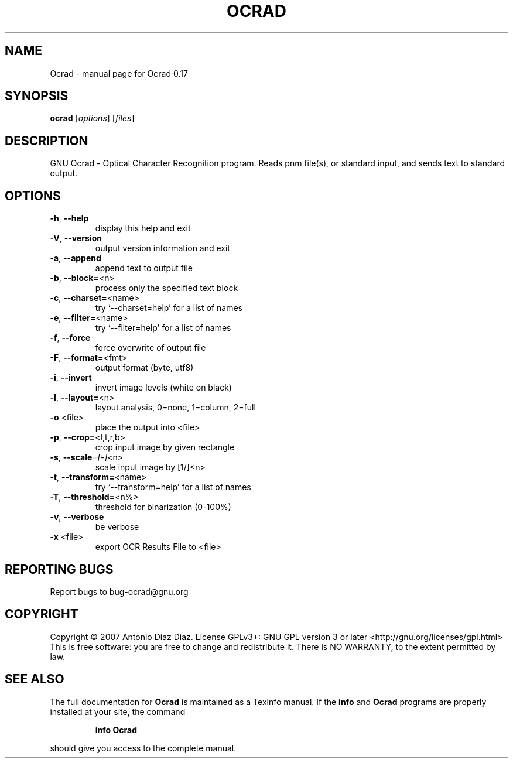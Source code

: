 .\" DO NOT MODIFY THIS FILE!  It was generated by help2man 1.33.
.TH OCRAD "1" "June 2007" "Ocrad 0.17" "User Commands"
.SH NAME
Ocrad \- manual page for Ocrad 0.17
.SH SYNOPSIS
.B ocrad
[\fIoptions\fR] [\fIfiles\fR]
.SH DESCRIPTION
GNU Ocrad - Optical Character Recognition program.
Reads pnm file(s), or standard input, and sends text to standard output.
.SH OPTIONS
.TP
\fB\-h\fR, \fB\-\-help\fR
display this help and exit
.TP
\fB\-V\fR, \fB\-\-version\fR
output version information and exit
.TP
\fB\-a\fR, \fB\-\-append\fR
append text to output file
.TP
\fB\-b\fR, \fB\-\-block=\fR<n>
process only the specified text block
.TP
\fB\-c\fR, \fB\-\-charset=\fR<name>
try `--charset=help' for a list of names
.TP
\fB\-e\fR, \fB\-\-filter=\fR<name>
try `--filter=help' for a list of names
.TP
\fB\-f\fR, \fB\-\-force\fR
force overwrite of output file
.TP
\fB\-F\fR, \fB\-\-format=\fR<fmt>
output format (byte, utf8)
.TP
\fB\-i\fR, \fB\-\-invert\fR
invert image levels (white on black)
.TP
\fB\-l\fR, \fB\-\-layout=\fR<n>
layout analysis, 0=none, 1=column, 2=full
.TP
\fB\-o\fR <file>
place the output into <file>
.TP
\fB\-p\fR, \fB\-\-crop=\fR<l,t,r,b>
crop input image by given rectangle
.TP
\fB\-s\fR, \fB\-\-scale\fR=\fI[\-]\fR<n>
scale input image by [1/]<n>
.TP
\fB\-t\fR, \fB\-\-transform=\fR<name>
try `--transform=help' for a list of names
.TP
\fB\-T\fR, \fB\-\-threshold=\fR<n%>
threshold for binarization (0-100%)
.TP
\fB\-v\fR, \fB\-\-verbose\fR
be verbose
.TP
\fB\-x\fR <file>
export OCR Results File to <file>
.SH "REPORTING BUGS"
Report bugs to bug-ocrad@gnu.org
.SH COPYRIGHT
Copyright \(co 2007 Antonio Diaz Diaz.
License GPLv3+: GNU GPL version 3 or later <http://gnu.org/licenses/gpl.html>
.br
This is free software: you are free to change and redistribute it.
There is NO WARRANTY, to the extent permitted by law.
.SH "SEE ALSO"
The full documentation for
.B Ocrad
is maintained as a Texinfo manual.  If the
.B info
and
.B Ocrad
programs are properly installed at your site, the command
.IP
.B info Ocrad
.PP
should give you access to the complete manual.
